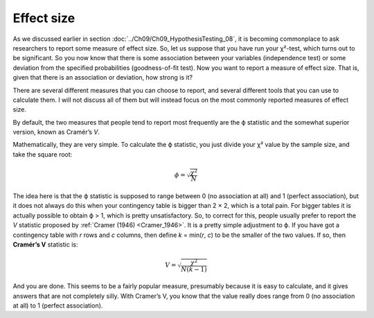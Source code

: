 .. sectionauthor:: `Danielle J. Navarro <https://djnavarro.net/>`_ and `David R. Foxcroft <https://www.davidfoxcroft.com/>`_

Effect size
-----------

As we discussed earlier in section :doc:`../Ch09/Ch09_HypothesisTesting_08`,
it is becoming commonplace to ask researchers to report some measure of effect
size. So, let us suppose that you have run your χ²-test, which turns out to be
significant. So you now know that there is some association between your
variables (independence test) or some deviation from the specified
probabilities (goodness-of-fit test). Now you want to report a measure of
effect size. That is, given that there is an association or deviation, how
strong is it?

There are several different measures that you can choose to report, and
several different tools that you can use to calculate them. I will not
discuss all of them but will instead focus on the most commonly reported
measures of effect size.

By default, the two measures that people tend to report most frequently
are the ϕ statistic and the somewhat superior version, known
as Cramér’s *V*.

Mathematically, they are very simple. To calculate the ϕ
statistic, you just divide your χ² value by the sample size,
and take the square root:

.. math:: \phi = \sqrt{\frac{\chi^2}{N}}

The idea here is that the ϕ statistic is supposed to range between 0 (no
association at all) and 1 (perfect association), but it does not always do this
when your contingency table is bigger than 2 × 2, which is a total pain. For
bigger tables it is actually possible to obtain ϕ > 1, which is pretty
unsatisfactory. So, to correct for this, people usually prefer to report the
*V* statistic proposed by :ref:`Cramer (1946) <Cramer_1946>`. It is a pretty
simple adjustment to ϕ. If you have got a contingency table with *r* rows and
*c* columns, then define *k* = min(*r*, *c*) to be the smaller of the two
values. If so, then **Cramér’s V** statistic is:

.. math:: V = \sqrt{\frac{\chi^2}{N(k-1)}}

And you are done. This seems to be a fairly popular measure, presumably because
it is easy to calculate, and it gives answers that are not completely silly.
With Cramer’s V, you know that the value really does range from 0 (no
association at all) to 1 (perfect association).
